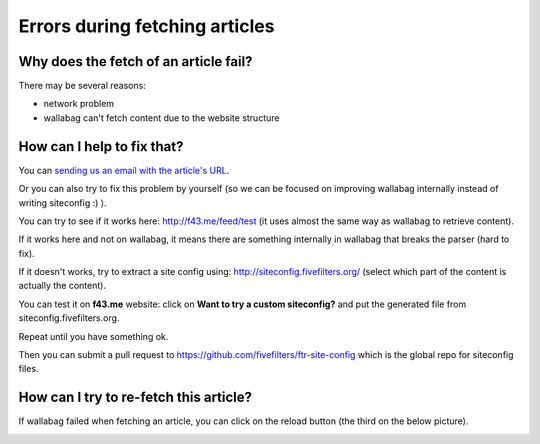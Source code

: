 Errors during fetching articles
===============================

Why does the fetch of an article fail?
--------------------------------------

There may be several reasons:

- network problem
- wallabag can't fetch content due to the website structure

How can I help to fix that?
---------------------------

You can `sending us an email with the article's URL <mailto:hello@wallabag.org>`_.

Or you can also try to fix this problem by yourself (so we can be focused on improving wallabag internally instead of writing siteconfig :) ).

You can try to see if it works here: `http://f43.me/feed/test <http://f43.me/feed/test>`_ (it uses almost the same way as wallabag to retrieve content).

If it works here and not on wallabag, it means there are something internally in wallabag that breaks the parser (hard to fix).

If it doesn't works, try to extract a site config using: `http://siteconfig.fivefilters.org/ <http://siteconfig.fivefilters.org/>`_ (select which part of the content is actually the content).

You can test it on **f43.me** website: click on **Want to try a custom siteconfig?** and put the generated file from siteconfig.fivefilters.org.

Repeat until you have something ok.

Then you can submit a pull request to `https://github.com/fivefilters/ftr-site-config <https://github.com/fivefilters/ftr-site-config>`_ which is the global repo for siteconfig files.

How can I try to re-fetch this article?
---------------------------------------

If wallabag failed when fetching an article, you can click on the reload button
(the third on the below picture).

.. image:: ../../img/user/refetch.png
   :alt: Refetch content
   :align: center
